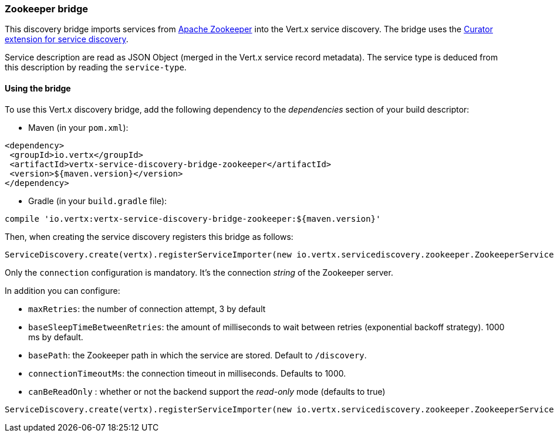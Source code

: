 === Zookeeper bridge

This discovery bridge imports services from https://zookeeper.apache.org/[Apache Zookeeper] into the Vert.x service
discovery. The bridge uses the http://curator.apache.org/curator-x-discovery/[Curator extension for service discovery].

Service description are read as JSON Object (merged in the Vert.x service record metadata). The service type is
deduced from this description by reading the `service-type`.

==== Using the bridge

To use this Vert.x discovery bridge, add the following dependency to the _dependencies_ section of your build
descriptor:

* Maven (in your `pom.xml`):

[source,xml,subs="+attributes"]
----
<dependency>
 <groupId>io.vertx</groupId>
 <artifactId>vertx-service-discovery-bridge-zookeeper</artifactId>
 <version>${maven.version}</version>
</dependency>
----

* Gradle (in your `build.gradle` file):

[source,groovy,subs="+attributes"]
----
compile 'io.vertx:vertx-service-discovery-bridge-zookeeper:${maven.version}'
----

Then, when creating the service discovery registers this bridge as follows:

[source, scala]
----
ServiceDiscovery.create(vertx).registerServiceImporter(new io.vertx.servicediscovery.zookeeper.ZookeeperServiceImporter(), new io.vertx.core.json.JsonObject().put("connection", "127.0.0.1:2181"))

----

Only the `connection` configuration is mandatory. It's the connection _string_ of the Zookeeper server.

In addition you can configure:

* `maxRetries`: the number of connection attempt, 3 by default
* `baseSleepTimeBetweenRetries`: the amount of milliseconds to wait between retries (exponential backoff strategy).
1000 ms by default.
* `basePath`: the Zookeeper path in which the service are stored. Default to `/discovery`.
* `connectionTimeoutMs`: the connection timeout in milliseconds. Defaults to 1000.
* `canBeReadOnly` : whether or not the backend support the _read-only_ mode (defaults to true)

[source,scala]
----
ServiceDiscovery.create(vertx).registerServiceImporter(new io.vertx.servicediscovery.zookeeper.ZookeeperServiceImporter(), new io.vertx.core.json.JsonObject().put("connection", "127.0.0.1:2181").put("maxRetries", 5).put("baseSleepTimeBetweenRetries", 2000).put("basePath", "/services"))

----